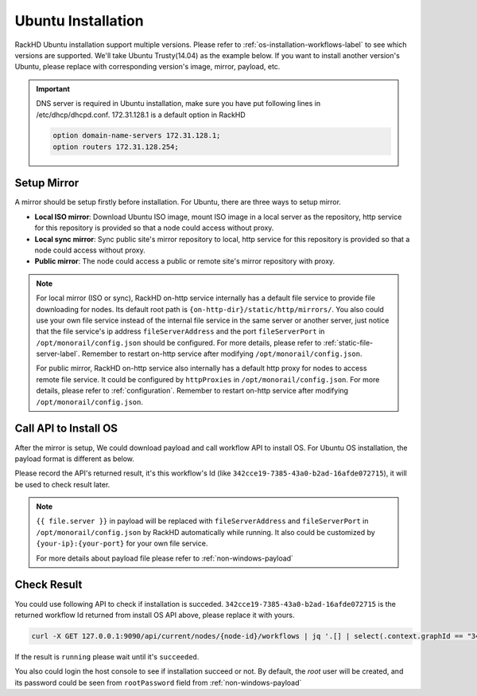 Ubuntu Installation
=======================

RackHD Ubuntu installation support multiple versions. Please refer to :ref:`os-installation-workflows-label` to see which versions are supported. We'll take Ubuntu Trusty(14.04) as the example below. If you want to install another version's Ubuntu, please replace with corresponding version's image, mirror, payload, etc.

.. important::
    DNS server is required in Ubuntu installation, make sure you have put following lines in /etc/dhcp/dhcpd.conf. 172.31.128.1 is a default option in RackHD

    .. code::

        option domain-name-servers 172.31.128.1;
        option routers 172.31.128.254;


Setup Mirror
------------

A mirror should be setup firstly before installation. For Ubuntu, there are three ways to setup mirror.

* **Local ISO mirror**: Download Ubuntu ISO image, mount ISO image in a local server as the repository, http service for this repository is provided so that a node could access without proxy.
* **Local sync mirror**: Sync public site's mirror repository to local, http service for this repository is provided so that a node could access without proxy.
* **Public mirror**: The node could access a public or remote site's mirror repository with proxy.

.. note::

    For local mirror (ISO or sync), RackHD on-http service internally has a default file service to provide file downloading for nodes. Its default root path is ``{on-http-dir}/static/http/mirrors/``. You also could use your own file service instead of the internal file service in the same server or another server, just notice that the file service's ip address ``fileServerAddress`` and the port ``fileServerPort`` in ``/opt/monorail/config.json`` should be configured. For more details, please refer to :ref:`static-file-server-label`. Remember to restart on-http service after modifying ``/opt/monorail/config.json``.

    For public mirror, RackHD on-http service also internally has a default http proxy for nodes to access remote file service. It could be configured by ``httpProxies`` in ``/opt/monorail/config.json``. For more details, please refer to :ref:`configuration`. Remember to restart on-http service after modifying ``/opt/monorail/config.json``.

.. tabs::

    .. tab:: Local ISO Mirror

        .. code-block:: shell

            mkdir ~/iso && cd !/iso

            # Download iso file
            wget http://releases.ubuntu.com/14.04/ubuntu-14.04.5-server-amd64.iso

            # Create mirror folder
            mkdir -p /var/mirrors/ubuntu

            # Replace {on-http-dir} with your own
            mkdir -p {on-http-dir}/static/http/mirrors

            # Mount iso
            sudo mount ubuntu-14.04.5-server-amd64.iso /var/mirrors/ubuntu

            # Replace {on-http-dir} with your own
            sudo ln -s /var/mirrors/ubuntu {on-http-dir}/static/http/mirrors/

    .. tab:: Local Sync Mirror

        For Ubuntu local mirror, The mirrors are easily made by syncing public Ubuntu mirror site, on any recent distribution of Ubuntu:

        .. code::

          # make the mirror directory (can sometimes hit a permissions issue)
          sudo mkdir -p /var/mirrors/ubuntu/14.04/mirror
          # create a file in /etc/apt/mirror.list (config below)
          sudo vi /etc/apt/mirror.list
          # run the mirror
          sudo apt-mirror


          ############# config ##################
          #
          set base_path    /var/mirrors/ubuntu/14.04
          #
          # set mirror_path  $base_path/mirror
          # set skel_path    $base_path/skel
          # set var_path     $base_path/var
          # set cleanscript $var_path/clean.sh
          # set defaultarch  <running host architecture>
          # set postmirror_script $var_path/postmirror.sh
          # set run_postmirror 0
          set nthreads     20
          set _tilde 0
          #
          ############# end config ##############

          deb-amd64 http://mirror.pnl.gov/ubuntu trusty main
          deb-amd64 http://mirror.pnl.gov/ubuntu trusty-updates main
          deb-amd64 http://mirror.pnl.gov/ubuntu trusty-security main
          clean http://mirror.pnl.gov/ubuntu

          #end of file
          ###################


    .. tab:: Public Mirror

        Add following block into httpProxies in ``/opt/monorail/config.json``, and restart on-http service.

        .. code::

            {
              "localPath": "/ubuntu",
              "server": "http://us.archive.ubuntu.com/",
              "remotePath": "/ubuntu/"
            }


Call API to Install OS
----------------------

After the mirror is setup, We could download payload and call workflow API to install OS. For Ubuntu OS installation, the payload format is different as below.

.. tabs::

    .. tab:: Local ISO Mirror

        Get Ubuntu Trusty(14.04) payload example for local ISO mirror.

        .. code-block:: shell

            wget https://raw.githubusercontent.com/RackHD/RackHD/master/example/samples/install_ubuntu_payload_iso_minimal.json

        Call OS installation workflow API to install OS. ``127.0.0.1:9090`` is according to the configuration ``address`` and ``port`` of ``httpEndPoints`` -> ``northbound-api-router`` in ``/opt/monorail/config.json``

        .. code-block:: shell

            curl -X POST -H 'Content-Type: application/json' -d @install_ubuntu_payload_iso_minimal.json 127.0.0.1:9090/api/current/nodes/{node-id}/workflows?name=Graph.InstallUbuntu | jq '.'


    .. tab:: Public and Local Sync Mirror

        For public and local sync mirror, they use the same payload format.

        Get Ubuntu Trusty(14.04) payload example.

        .. code-block:: shell

            wget https://raw.githubusercontent.com/RackHD/RackHD/master/example/samples/install_ubuntu_payload_minimal.json

        Call OS installation workflow API to install OS. ``127.0.0.1:9090`` is according to the configuration ``address`` and ``port`` of ``httpEndPoints`` -> ``northbound-api-router`` in ``/opt/monorail/config.json``

        .. code-block:: shell

            curl -X POST -H 'Content-Type: application/json' -d @install_ubuntu_payload_minimal.json 127.0.0.1:9090/api/current/nodes/{node-id}/workflows?name=Graph.InstallUbuntu | jq '.context.graphId'


Please record the API's returned result, it's this workflow's Id (like ``342cce19-7385-43a0-b2ad-16afde072715``), it will be used to check result later.

.. note::

    ``{{ file.server }}`` in payload will be replaced with ``fileServerAddress`` and ``fileServerPort`` in ``/opt/monorail/config.json`` by RackHD automatically while running. It also could be customized by ``{your-ip}:{your-port}`` for your own file service.

    For more details about payload file please refer to :ref:`non-windows-payload`

Check Result
------------
You could use following API to check if installation is succeded. ``342cce19-7385-43a0-b2ad-16afde072715`` is the returned workflow Id returned from install OS API above, please replace it with yours.

.. code-block:: shell

    curl -X GET 127.0.0.1:9090/api/current/nodes/{node-id}/workflows | jq '.[] | select(.context.graphId == "342cce19-7385-43a0-b2ad-16afde072715") | ._status'

If the result is ``running`` please wait until it's ``succeeded``.

You also could login the host console to see if installation succeed or not. By default, the `root` user will be created, and its password could be seen from ``rootPassword`` field from :ref:`non-windows-payload`

